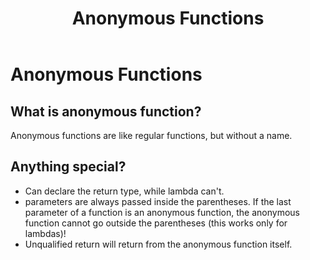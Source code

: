 #+TITLE: Anonymous Functions
* Anonymous Functions
** What is anonymous function?
Anonymous functions are like regular functions, but without a name.

** Anything special?
- Can declare the return type, while lambda can't.
- parameters are always passed inside the parentheses. If the last parameter of a function is an anonymous function, the anonymous function cannot go outside the parentheses (this works only for lambdas)!
- Unqualified return will return from the anonymous function itself.
